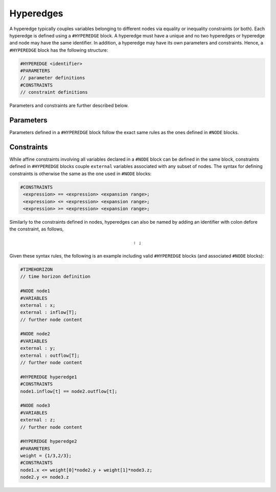 Hyperedges
----------

A hyperedge typically couples variables belonging to different nodes via equality or inequality constraints (or both). Each hyperedge is defined using a :math:`\texttt{#HYPEREDGE}` block. A hyperedge must have a unique :math:`\texttt{<identifier>}` and no two hyperedges or hyperedge and node may have the same identifier. In addition, a hyperedge may have its own parameters and constraints.
Hence, a :math:`\texttt{#HYPEREDGE}` block has the following structure:

.. code-block:: c

   #HYPEREDGE <identifier>
   #PARAMETERS
   // parameter definitions
   #CONSTRAINTS
   // constraint definitions

Parameters and constraints are further described below.

Parameters
==========

Parameters defined in a :math:`\texttt{#HYPEREDGE}` block follow the exact same rules as the ones defined in :math:`\texttt{#NODE}` blocks.

Constraints
===========

While affine constraints involving all variables declared in a :math:`\texttt{#NODE}` block can be defined in the same block, constraints defined in :math:`\texttt{#HYPEREDGE}` blocks couple :math:`\texttt{external}` variables associated with any subset of nodes.
The syntax for defining constraints is otherwise the same as the one used in :math:`\texttt{#NODE}` blocks:

.. code-block:: c

  #CONSTRAINTS
   <expression> == <expression> <expansion range>;
   <expression> <= <expression> <expansion range>;
   <expression> >= <expression> <expansion range>;

Similarly to the constraints defined in nodes, hyperedges can also be named by adding an identifier with colon defore the constraint, as follows,

.. math::

    \texttt{<constraint identifier>: <constraint>;}

Given these syntax rules, the following is an example including valid :math:`\texttt{#HYPEREDGE}` blocks (and associated :math:`\texttt{#NODE}` blocks):

.. code-block:: c

   #TIMEHORIZON
   // time horizon definition

   #NODE node1
   #VARIABLES
   external : x;
   external : inflow[T];
   // further node content

   #NODE node2
   #VARIABLES
   external : y;
   external : outflow[T];
   // further node content

   #HYPEREDGE hyperedge1
   #CONSTRAINTS
   node1.inflow[t] == node2.outflow[t];

   #NODE node3
   #VARIABLES
   external : z;
   // further node content

   #HYPEREDGE hyperedge2
   #PARAMETERS
   weight = {1/3,2/3};
   #CONSTRAINTS
   node1.x <= weight[0]*node2.y + weight[1]*node3.z;
   node2.y <= node3.z
